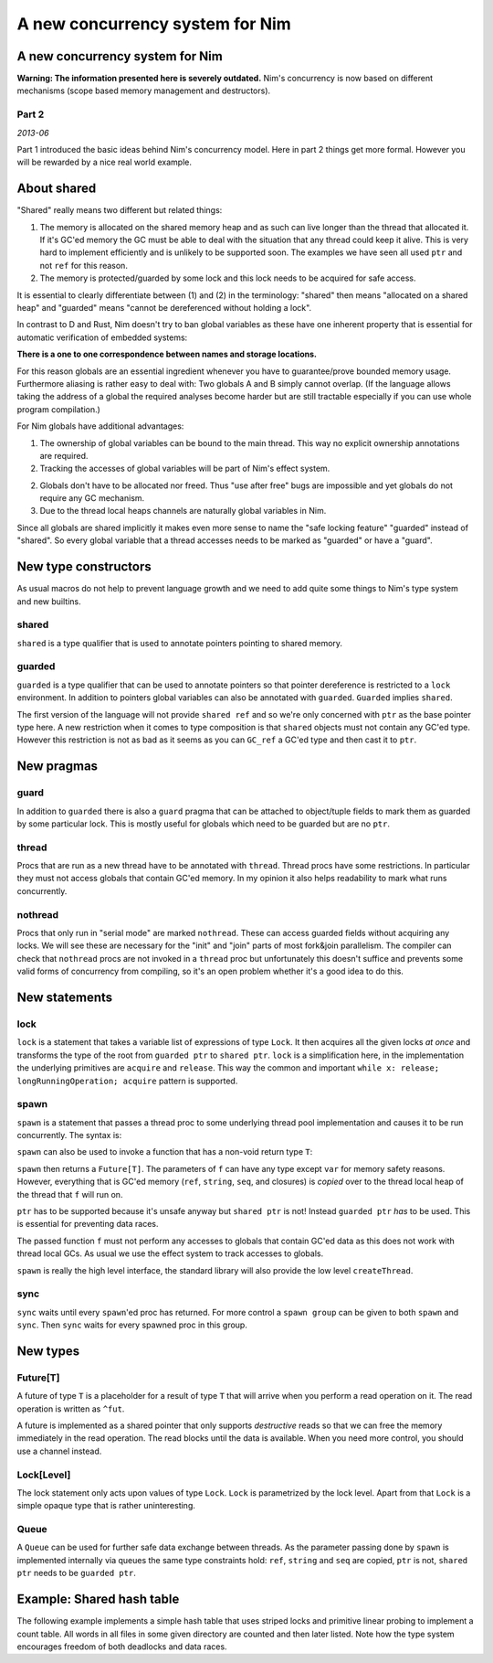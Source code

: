 ==================================
  A new concurrency system for Nim
==================================


A new concurrency system for Nim
===================================

**Warning: The information presented here is severely outdated.**
Nim's concurrency is now based on different mechanisms
(scope based memory management and destructors).


Part 2
------

*2013-06*


Part 1 introduced the basic ideas behind Nim's concurrency model.
Here in part 2 things get more formal. However you will be rewarded by
a nice real world example.


About shared
============

"Shared" really means two different but related things:

1. The memory is allocated on the shared memory heap and as such can live longer
   than the thread that allocated it. If it's GC'ed memory the GC must be able
   to deal with the situation that any thread could keep it alive. This is very
   hard to implement efficiently and is unlikely to be supported soon. The
   examples we have seen all used ``ptr`` and not ``ref`` for this reason.
2. The memory is protected/guarded by some lock and this lock needs to be
   acquired for safe access.


It is essential to clearly differentiate between (1) and (2) in the
terminology: "shared" then means "allocated on a shared heap"
and "guarded" means "cannot be dereferenced without holding a lock".

In contrast to D and Rust, Nim doesn't try to ban global variables as these
have one inherent property that is essential for automatic verification of
embedded systems:

**There is a one to one correspondence between names and storage locations.**

For this reason globals are an essential ingredient whenever you have to
guarantee/prove bounded memory usage. Furthermore aliasing is rather easy to
deal with: Two globals A and B simply cannot overlap. (If the language allows
taking the address of a global the required analyses become harder but are
still tractable especially if you can use whole program compilation.)

For Nim globals have additional advantages:

1. The ownership of global variables can be bound to the main thread. This way
   no explicit ownership annotations are required.
2. Tracking the accesses of global variables will be part of Nim's effect
   system.
2. Globals don't have to be allocated nor freed. Thus "use after free" bugs
   are impossible and yet globals do not require any GC mechanism.
3. Due to the thread local heaps channels are naturally global variables
   in Nim.

Since all globals are shared implicitly it makes even more sense to name the
"safe locking feature" "guarded" instead of "shared". So every global variable
that a thread accesses needs to be marked as "guarded" or have a "guard".


New type constructors
=====================

As usual macros do not help to prevent language growth and we need to add
quite some things to Nim's type system and new builtins.

shared
------

``shared`` is a type qualifier that is used to annotate pointers pointing
to shared memory.

guarded
-------

``guarded`` is a type qualifier that can be used to annotate pointers so
that pointer dereference is restricted to a ``lock`` environment. In addition
to pointers global variables can also be annotated with ``guarded``.
``Guarded`` implies ``shared``.

The first version of the language will not provide ``shared ref`` and so we're
only concerned with ``ptr`` as the base pointer type here. A new
restriction when it comes to type composition is that ``shared`` objects must
not contain any GC'ed type. However this restriction is not as bad as it seems
as you can ``GC_ref`` a GC'ed type and then cast it to ``ptr``.


New pragmas
===========

guard
-----

In addition to ``guarded`` there is also a ``guard`` pragma that can be
attached to object/tuple fields to mark them as guarded by some particular
lock. This is mostly useful for globals which need to be guarded but are
no ``ptr``.

thread
------

Procs that are run as a new thread have to be annotated with ``thread``.
Thread procs have some restrictions. In particular they must not access
globals that contain GC'ed memory. In my opinion it also helps readability
to mark what runs concurrently.

nothread
--------

Procs that only run in "serial mode" are marked ``nothread``. These can
access guarded fields without acquiring any locks. We will see these are
necessary for the "init" and "join" parts of most fork&join parallelism.
The compiler can check that ``nothread`` procs are not invoked in
a ``thread`` proc but unfortunately this doesn't suffice and prevents some
valid forms of concurrency from compiling, so it's an open problem whether
it's a good idea to do this.


New statements
==============

lock
----

``lock`` is a statement that takes a variable list of expressions of
type ``Lock``. It then acquires all the given locks *at once* and transforms
the type of the root from ``guarded ptr`` to ``shared ptr``.
``lock`` is a simplification here, in the implementation the underlying
primitives are ``acquire`` and ``release``. This way the
common and important ``while x: release; longRunningOperation; acquire``
pattern is supported.


spawn
-----

``spawn`` is a statement that passes a thread proc to some underlying
thread pool implementation and causes it to be run concurrently. The
syntax is:

.. code-block:: nim
  spawn f(arg1, ..., argN)

``spawn`` can also be used to invoke a function that has a non-void return
type ``T``:

.. code-block:: nim
  var someFuture = spawn(f(arg1, ..., argN))

``spawn`` then returns a ``Future[T]``. The parameters of ``f`` can have any
type except ``var`` for memory safety reasons. However, everything that is
GC'ed memory (``ref``, ``string``, ``seq``, and closures) is *copied* over to
the thread local heap of the thread that ``f`` will run on.

``ptr`` has to be supported because it's unsafe anyway but ``shared ptr`` is
not! Instead ``guarded ptr`` *has* to be used. This is essential for preventing
data races.

The passed function ``f`` must not perform any accesses to globals
that contain GC'ed data as this does not work with thread local GCs. As usual
we use the effect system to track accesses to globals.

``spawn`` is really the high level interface, the standard library will
also provide the low level ``createThread``.


sync
----

``sync`` waits until every ``spawn``'ed proc has returned. For more control
a ``spawn group`` can be given to both ``spawn`` and ``sync``. Then ``sync``
waits for every spawned proc in this group.



New types
=========

Future[T]
---------

A future of type ``T`` is a placeholder for a result of type ``T`` that will
arrive when you perform a read operation on it. The read operation is written
as ``^fut``.

A future is implemented as a shared pointer that only supports *destructive*
reads so that we can free the memory immediately in the read operation. The
read blocks until the data is available. When you need more control, you
should use a channel instead.


Lock[Level]
-----------

The lock statement only acts upon values of type ``Lock``. ``Lock`` is
parametrized by the lock level. Apart from that
``Lock`` is a simple opaque type that is rather uninteresting.


Queue
-----

A ``Queue`` can be used for further safe data exchange between threads. As the
parameter passing done by ``spawn`` is implemented internally via queues the
same type constraints hold: ``ref``, ``string`` and ``seq`` are copied, ``ptr``
is not, ``shared ptr`` needs to be ``guarded ptr``.



Example: Shared hash table
==========================

The following example implements a simple hash table that uses striped locks
and primitive linear probing to implement a count table. All words in all files
in some given directory are counted and then later listed. Note how the type
system encourages freedom of both deadlocks and data races.

.. code-block:: nim
  type
    Bucket = shared ptr BucketObj
    BucketObj = object
      next: Bucket
      counter: int
      word: array[0..30, char]

    Table = object
      buckets {.guard: locks.}: array[0x1000, Bucket]
      locks: array[0x100, Lock[0]]

  proc inc(b: var Bucket, word: string) =
    var it = b
    while it != nil:
      if strcmp(it.word, word) == 0:
        inc it.counter
        return
      it = it.next
    var x = allocShared0(BucketObj)
    copyMem(addr x.word[0], addr word[0], word.len+1)
    x.counter = 1
    x.next = b
    b = x

  proc worker(f: string, t: guarded ptr Table) {.thread.} =
    for line in f.lines:
      for w in line.split:
        let h = w.hash
        lock t.locks[h and (0x100-1)]:
          t.buckets[h and (0x1000-1)].inc(w)

  var
    t: Table # results are stored here

  proc listing {.nothread.} =
    # no need to lock 't.buckets' here:
    for b in t.buckets:
      var it = b
      while it != nil:
        echo "word: ", it.word, " occurances: ", it.counter
        it = it.next

  proc setup() {.nothread.} =
    for i in 0 .. <0x100: t.locks[i] = initLock()

  setup()
  for s in walkFiles(paramStr(0)):
    spawn worker(s, addr t)
  sync()
  listing()
